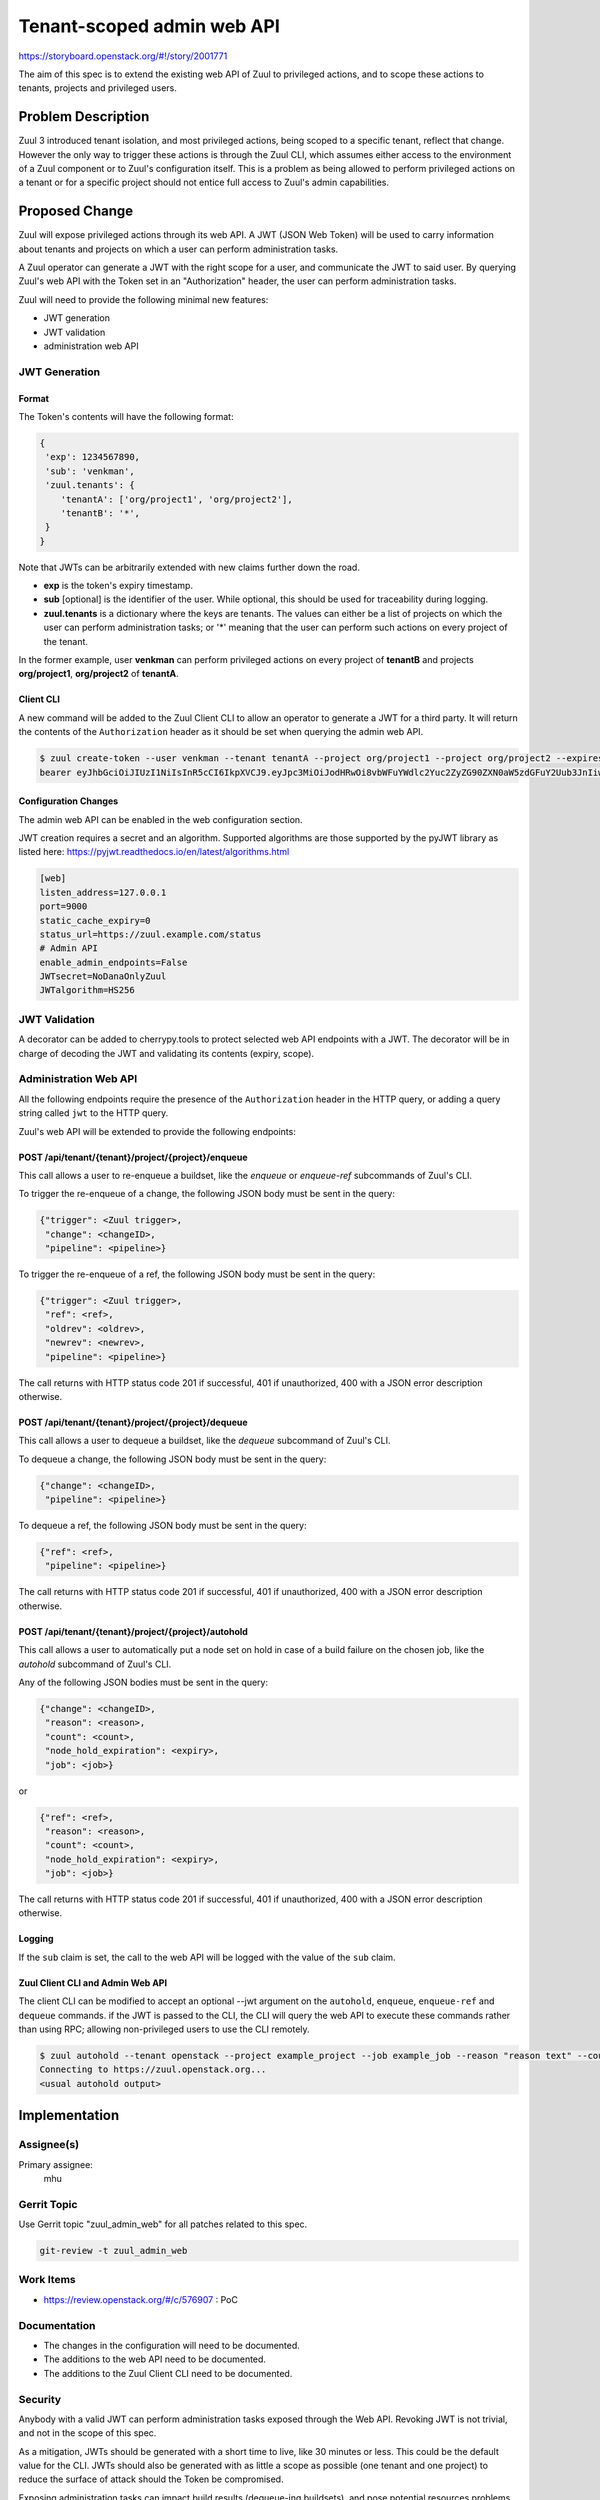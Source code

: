 ===========================
Tenant-scoped admin web API
===========================

https://storyboard.openstack.org/#!/story/2001771

The aim of this spec is to extend the existing web API of Zuul to
privileged actions, and to scope these actions to tenants, projects and privileged users.

Problem Description
===================

Zuul 3 introduced tenant isolation, and most privileged actions, being scoped
to a specific tenant, reflect that change. However the only way to trigger
these actions is through the Zuul CLI, which assumes either access to the
environment of a Zuul component or to Zuul's configuration itself. This is a
problem as being allowed to perform privileged actions on a tenant or for a
specific project should not entice full access to Zuul's admin capabilities.

.. Likewise, Nodepool provides actions that could be scoped to a tenant:

  * Ability to trigger an image build when the definition of an image used by
  that tenant has changed
  * Ability to delete nodesets that have been put on autohold (this is mitigated
  by the max-hold-age setting in Nodepool, if set)

  These actions can only be triggered through Nodepool's CLI, with the same
  problems as Zuul. Another important blocker is that Nodepool has no notion of
  tenancy as defined by Zuul.

Proposed Change
===============

Zuul will expose privileged actions through its web API. A JWT (JSON Web Token)
will be used to carry information about tenants and projects on which a user
can perform administration tasks.

A Zuul operator can generate a JWT with the right scope for a user, and communicate
the JWT to said user. By querying Zuul's web API with the Token set in an
"Authorization" header, the user can perform administration tasks.

Zuul will need to provide the following minimal new features:

* JWT generation
* JWT validation
* administration web API

JWT Generation
--------------

Format
......

The Token's contents will have the following format:

.. code-block:: javascript

  {
   'exp': 1234567890,
   'sub': 'venkman',
   'zuul.tenants': {
      'tenantA': ['org/project1', 'org/project2'],
      'tenantB': '*',
   }
  }

Note that JWTs can be arbitrarily extended with new claims further down the road.

* **exp** is the token's expiry timestamp.
* **sub** [optional] is the identifier of the user. While optional, this should
  be used for traceability during logging.
* **zuul.tenants** is a dictionary where the keys are tenants. The values can
  either be a list of projects on which the user can perform administration
  tasks; or '*' meaning that the user can perform such actions on every project
  of the tenant.

In the former example, user **venkman** can perform privileged actions on every
project of **tenantB** and projects **org/project1**, **org/project2** of **tenantA**.

Client CLI
..........

A new command will be added to the Zuul Client CLI to allow an operator to generate
a JWT for a third party. It will return the contents of the ``Authorization`` header
as it should be set when querying the admin web API.

.. code-block:: bash

  $ zuul create-token --user venkman --tenant tenantA --project org/project1 --project org/project2 --expires-in 1800
  bearer eyJhbGciOiJIUzI1NiIsInR5cCI6IkpXVCJ9.eyJpc3MiOiJodHRwOi8vbWFuYWdlc2Yuc2ZyZG90ZXN0aW5zdGFuY2Uub3JnIiwienV1bC50ZW5hbnRzIjp7ImxvY2FsIjoiKiJ9LCJleHAiOjE1Mzc0MTcxOTguMzc3NTQ0fQ.DLbKx1J84wV4Vm7sv3zw9Bw9-WuIka7WkPQxGDAHz7s

Configuration Changes
.....................

The admin web API can be enabled in the web configuration section.

JWT creation requires a secret and an algorithm. Supported algorithms are those
supported by the pyJWT library as listed here: https://pyjwt.readthedocs.io/en/latest/algorithms.html

.. code-block:: ini

  [web]
  listen_address=127.0.0.1
  port=9000
  static_cache_expiry=0
  status_url=https://zuul.example.com/status
  # Admin API
  enable_admin_endpoints=False
  JWTsecret=NoDanaOnlyZuul
  JWTalgorithm=HS256

JWT Validation
--------------

A decorator can be added to cherrypy.tools to protect selected web API endpoints
with a JWT. The decorator will be in charge of decoding the JWT and validating
its contents (expiry, scope).

Administration Web API
----------------------

All the following endpoints require the presence of the ``Authorization`` header
in the HTTP query, or adding a query string called ``jwt`` to the HTTP query.

Zuul's web API will be extended to provide the following endpoints:

POST /api/tenant/{tenant}/project/{project}/enqueue
...................................................

This call allows a user to re-enqueue a buildset, like the *enqueue* or
*enqueue-ref* subcommands of Zuul's CLI.

To trigger the re-enqueue of a change, the following JSON body must be sent in
the query:

.. code-block:: javascript

    {"trigger": <Zuul trigger>,
     "change": <changeID>,
     "pipeline": <pipeline>}

To trigger the re-enqueue of a ref, the following JSON body must be sent in
the query:

.. code-block:: javascript

    {"trigger": <Zuul trigger>,
     "ref": <ref>,
     "oldrev": <oldrev>,
     "newrev": <newrev>,
     "pipeline": <pipeline>}

The call returns with HTTP status code 201 if successful, 401 if unauthorized,
400 with a JSON error description otherwise.

POST /api/tenant/{tenant}/project/{project}/dequeue
...................................................

This call allows a user to dequeue a buildset, like the *dequeue* subcommand of
Zuul's CLI.

To dequeue a change, the following JSON body must be sent in the query:

.. code-block:: javascript

    {"change": <changeID>,
     "pipeline": <pipeline>}

To dequeue a ref, the following JSON body must be sent in
the query:

.. code-block:: javascript

    {"ref": <ref>,
     "pipeline": <pipeline>}

The call returns with HTTP status code 201 if successful, 401 if unauthorized,
400 with a JSON error description otherwise.

POST /api/tenant/{tenant}/project/{project}/autohold
..............................................................

This call allows a user to automatically put a node set on hold in case of
a build failure on the chosen job, like the *autohold* subcommand of Zuul's
CLI.

Any of the following JSON bodies must be sent in the query:

.. code-block:: javascript

    {"change": <changeID>,
     "reason": <reason>,
     "count": <count>,
     "node_hold_expiration": <expiry>,
     "job": <job>}

or

.. code-block:: javascript

    {"ref": <ref>,
     "reason": <reason>,
     "count": <count>,
     "node_hold_expiration": <expiry>,
     "job": <job>}

The call returns with HTTP status code 201 if successful, 401 if unauthorized,
400 with a JSON error description otherwise.


Logging
.......

If the ``sub`` claim is set, the call to the web API will be logged with the value
of the ``sub`` claim.

Zuul Client CLI and Admin Web API
.................................

The client CLI can be modified to accept an optional --jwt argument on the ``autohold``,
``enqueue``, ``enqueue-ref`` and ``dequeue`` commands. if the JWT is passed to
the CLI, the CLI will query the web API to execute these commands rather than
using RPC; allowing non-privileged users to use the CLI remotely.

.. code-block:: bash

  $ zuul autohold --tenant openstack --project example_project --job example_job --reason "reason text" --count 1 --jwt AaAa....
  Connecting to https://zuul.openstack.org...
  <usual autohold output>


Implementation
==============

Assignee(s)
-----------

Primary assignee:
  mhu

.. feel free to add yourself as an assignee, the more eyes/help the better

Gerrit Topic
------------

Use Gerrit topic "zuul_admin_web" for all patches related to this spec.

.. code-block:: bash

    git-review -t zuul_admin_web

Work Items
----------

* https://review.openstack.org/#/c/576907 : PoC

Documentation
-------------

* The changes in the configuration will need to be documented.
* The additions to the web API need to be documented.
* The additions to the Zuul Client CLI need to be documented.

Security
--------

Anybody with a valid JWT can perform administration tasks exposed through the
Web API. Revoking JWT is not trivial, and not in the scope of this spec.

As a mitigation, JWTs should be generated with a short time to live, like 30
minutes or less. This could be the default value for the CLI. JWTs should also
be generated with as little a scope as possible (one tenant and one project) to
reduce the surface of attack should the Token be compromised.

Exposing administration tasks can impact build results (dequeue-ing buildsets),
and pose potential resources problems in Nodepool if the ``autohold`` feature
is abused.

Testing
-------

* Unit testing of the new web endpoints will be needed.
* Validation of the new configuration parameters will be needed.

Dependencies
============

This implementation will use an existing dependency to pyJWT in Zuul.
